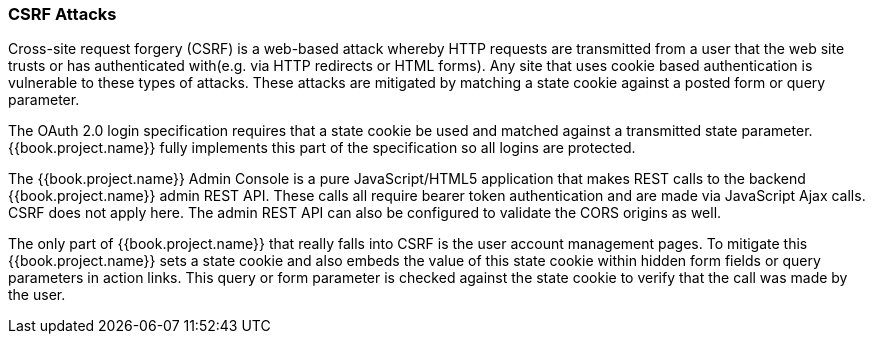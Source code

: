 
=== CSRF Attacks

Cross-site request forgery (CSRF) is a web-based attack whereby HTTP requests are transmitted from a user that the
web site trusts or has authenticated with(e.g. via HTTP redirects or HTML forms).  Any site that uses cookie based authentication is vulnerable to these types of attacks.
These attacks are mitigated by matching a state cookie against a posted form or query parameter.

The OAuth 2.0 login specification requires that a state cookie be used and matched against a transmitted state parameter.
{{book.project.name}} fully implements this part of the specification so all logins are protected.

The {{book.project.name}} Admin Console is a pure JavaScript/HTML5 application that makes REST calls to the backend {{book.project.name}} admin REST API.
These calls all require bearer token authentication and are made via JavaScript Ajax calls.
CSRF does not apply here.
The admin REST API can also be configured to validate the CORS origins as well.

The only part of {{book.project.name}} that really falls into CSRF is the user account management pages.
To mitigate this {{book.project.name}} sets a state cookie and also embeds the value of this state cookie within hidden form fields or query parameters in action links.
This query or form parameter is checked against the state cookie to verify that the call was made by the user.
